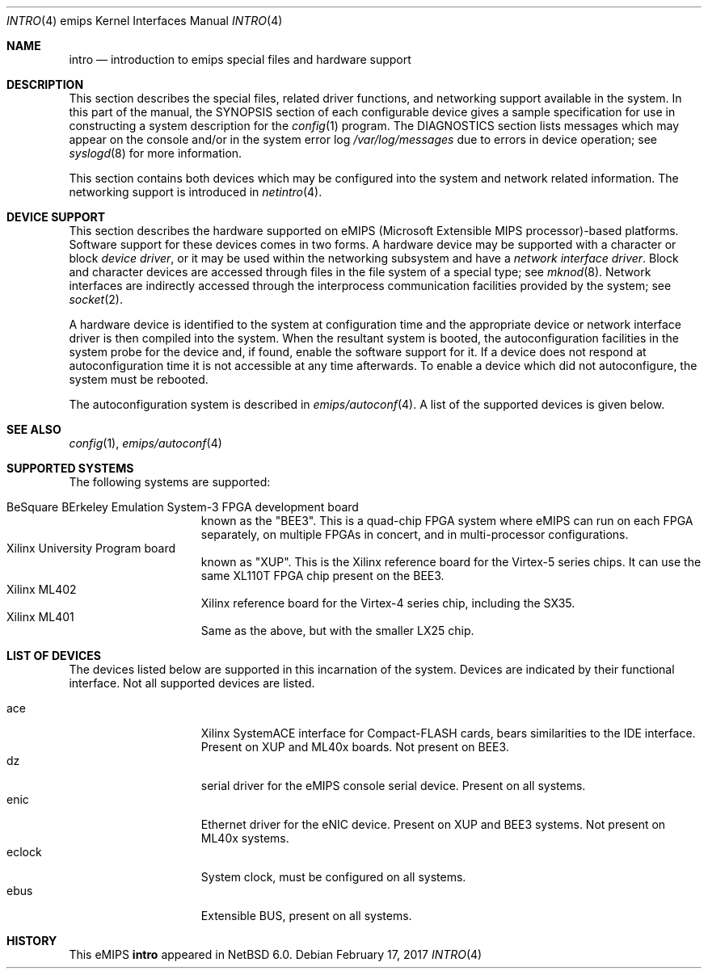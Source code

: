 .\"	$NetBSD: intro.4,v 1.3 2015/05/04 07:44:18 wiz Exp $
.\"
.\" Copyright (c) 2010 NetBSD Foundation, Inc.
.\" All rights reserved.
.\"
.\" This file is derived from work contributed by Microsoft Corporation.
.\"
.\" Redistribution and use in source and binary forms, with or without
.\" modification, are permitted provided that the following conditions
.\" are met:
.\" 1. Redistributions of source code must retain the above copyright
.\"    notice, this list of conditions and the following disclaimer.
.\" 2. Redistributions in binary form must reproduce the above copyright
.\"    notice, this list of conditions and the following disclaimer in the
.\"    documentation and/or other materials provided with the distribution.
.\"
.\" THIS SOFTWARE IS PROVIDED BY THE AUTHOR ``AS IS'' AND ANY EXPRESS OR
.\" IMPLIED WARRANTIES, INCLUDING, BUT NOT LIMITED TO, THE IMPLIED WARRANTIES
.\" OF MERCHANTABILITY AND FITNESS FOR A PARTICULAR PURPOSE ARE DISCLAIMED.
.\" IN NO EVENT SHALL THE AUTHOR BE LIABLE FOR ANY DIRECT, INDIRECT,
.\" INCIDENTAL, SPECIAL, EXEMPLARY, OR CONSEQUENTIAL DAMAGES (INCLUDING, BUT
.\" NOT LIMITED TO, PROCUREMENT OF SUBSTITUTE GOODS OR SERVICES; LOSS OF USE,
.\" DATA, OR PROFITS; OR BUSINESS INTERRUPTION) HOWEVER CAUSED AND ON ANY
.\" THEORY OF LIABILITY, WHETHER IN CONTRACT, STRICT LIABILITY, OR TORT
.\" (INCLUDING NEGLIGENCE OR OTHERWISE) ARISING IN ANY WAY OUT OF THE USE OF
.\" THIS SOFTWARE, EVEN IF ADVISED OF THE POSSIBILITY OF SUCH DAMAGE.
.\"
.Dd February 17, 2017
.Dt INTRO 4 emips
.Os
.Sh NAME
.Nm intro
.Nd introduction to emips special files and hardware support
.Sh DESCRIPTION
This section describes the special files, related driver functions,
and networking support available in the system.
In this part of the manual, the
.Tn SYNOPSIS
section of each configurable device gives a sample specification
for use in constructing a system description for the
.Xr config 1
program.
The
.Tn DIAGNOSTICS
section lists messages which may appear on the console
and/or in the system error log
.Pa /var/log/messages
due to errors in device operation; see
.Xr syslogd 8
for more information.
.Pp
This section contains both devices which may be configured into
the system and network related information.
The networking support is introduced in
.Xr netintro 4 .
.Sh DEVICE SUPPORT
This section describes the hardware supported on eMIPS
(Microsoft Extensible MIPS processor)-based platforms.
Software support for these devices comes in two forms.
A hardware device may be supported with a character or block
.Em device driver ,
or it may be used within the networking subsystem and have a
.Em network interface driver .
Block and character devices are accessed through files in the file
system of a special type; see
.Xr mknod 8 .
Network interfaces are indirectly accessed through the interprocess
communication facilities provided by the system; see
.Xr socket 2 .
.Pp
A hardware device is identified to the system at configuration time
and the appropriate device or network interface driver is then compiled
into the system.
When the resultant system is booted, the autoconfiguration facilities
in the system probe for the device and, if found, enable the software
support for it.
If a device does not respond at autoconfiguration
time it is not accessible at any time afterwards.
To enable a device which did not autoconfigure,
the system must be rebooted.
.Pp
The autoconfiguration system is described in
.Xr emips/autoconf 4 .
A list of the supported devices is given below.
.Sh SEE ALSO
.Xr config 1 ,
.Xr emips/autoconf 4
.Sh SUPPORTED SYSTEMS
The following systems are supported:
.Pp
.Bl -tag -width speaker -offset indent -compact
.It BeSquare BErkeley Emulation System-3 FPGA development board
known as the "BEE3".
This is a quad-chip FPGA system where eMIPS can run on each FPGA separately,
on multiple FPGAs in concert, and in multi-processor configurations.
.It Xilinx University Program board
known as "XUP".
This is the Xilinx reference board for the Virtex-5 series chips.
It can use the same XL110T FPGA chip present on the BEE3.
.It Xilinx ML402
Xilinx reference board for the Virtex-4 series chip, including the SX35.
.It Xilinx ML401
Same as the above, but with the smaller LX25 chip.
.El
.Sh LIST OF DEVICES
The devices listed below are supported in this incarnation of the system.
Devices are indicated by their functional interface.
Not all supported devices are listed.
.Pp
.Bl -tag -width speaker -offset indent -compact
.It ace
Xilinx SystemACE interface for Compact-FLASH cards, bears similarities to the IDE interface.
Present on XUP and ML40x boards.
Not present on BEE3.
.It dz
serial driver for the eMIPS console serial device.
Present on all systems.
.It enic
Ethernet driver for the eNIC device.
Present on XUP and BEE3 systems.
Not present on ML40x systems.
.It eclock
System clock, must be configured on all systems.
.It ebus
Extensible BUS, present on all systems.
.El
.Sh HISTORY
This
.Tn eMIPS
.Nm intro
appeared in
.Nx 6.0 .
